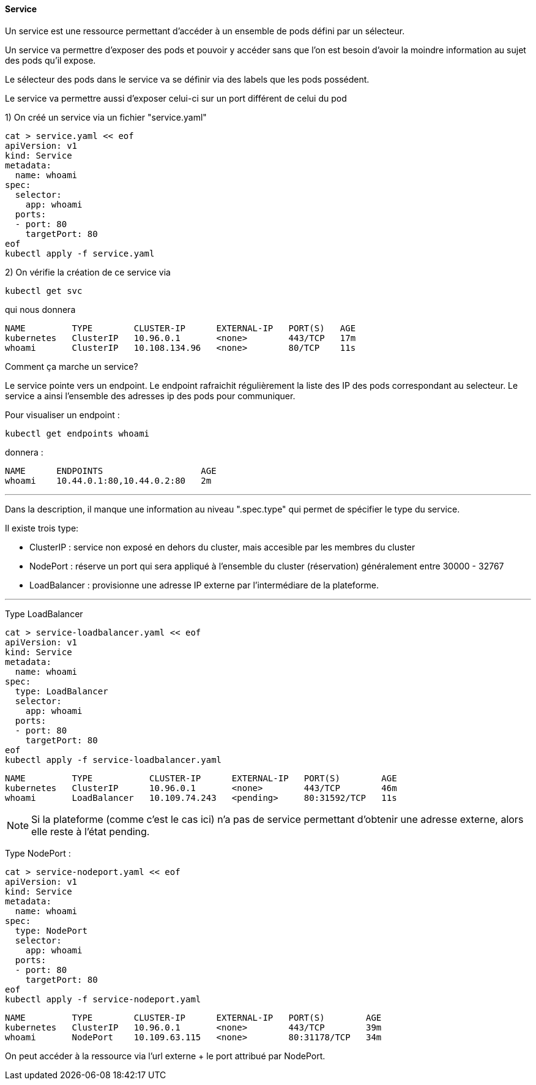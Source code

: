 ==== Service

Un service est une ressource permettant d'accéder à un ensemble de pods défini par un sélecteur.

Un service va permettre d'exposer des pods et pouvoir y accéder sans que l'on est besoin d'avoir la moindre information au sujet des pods qu'il expose.

Le sélecteur des pods dans le service va se définir via des labels que les pods possédent.

Le service va permettre aussi d'exposer celui-ci sur un port différent de celui du pod

1) On créé un service via un fichier "service.yaml"

[source,console]
----
cat > service.yaml << eof
apiVersion: v1
kind: Service
metadata:
  name: whoami
spec:
  selector:
    app: whoami
  ports:
  - port: 80
    targetPort: 80
eof
kubectl apply -f service.yaml
----

2) On vérifie la création de ce service via

[source,console]
----
kubectl get svc
----

qui nous donnera

[source,console]
----
NAME         TYPE        CLUSTER-IP      EXTERNAL-IP   PORT(S)   AGE
kubernetes   ClusterIP   10.96.0.1       <none>        443/TCP   17m
whoami       ClusterIP   10.108.134.96   <none>        80/TCP    11s
----


Comment ça marche un service?

Le service pointe vers un endpoint. Le endpoint rafraichit régulièrement la liste des IP des pods correspondant au selecteur.
Le service a ainsi l'ensemble des adresses ip des pods pour communiquer.

Pour visualiser un endpoint : 

[source,console]
----
kubectl get endpoints whoami
----

donnera :
[source,console]
----
NAME      ENDPOINTS                   AGE
whoami    10.44.0.1:80,10.44.0.2:80   2m
----

---

Dans la description, il manque une information au niveau ".spec.type" qui permet de spécifier le type du service. 

Il existe trois type: 

* ClusterIP : service non exposé en dehors du cluster, mais accesible par les membres du cluster
* NodePort : réserve un port qui sera appliqué à l'ensemble du cluster (réservation) généralement entre 30000 - 32767
* LoadBalancer : provisionne une adresse IP externe par l'intermédiare de la plateforme.

---

Type LoadBalancer

[source,console]
----
cat > service-loadbalancer.yaml << eof
apiVersion: v1
kind: Service
metadata:
  name: whoami
spec:
  type: LoadBalancer
  selector:
    app: whoami
  ports:
  - port: 80
    targetPort: 80
eof
kubectl apply -f service-loadbalancer.yaml
----


[source,console]
----
NAME         TYPE           CLUSTER-IP      EXTERNAL-IP   PORT(S)        AGE
kubernetes   ClusterIP      10.96.0.1       <none>        443/TCP        46m
whoami       LoadBalancer   10.109.74.243   <pending>     80:31592/TCP   11s
----

NOTE: Si la plateforme (comme c'est le cas ici) n'a pas de service permettant d'obtenir une adresse externe, alors elle reste à l'état pending.


Type NodePort : 

[source,console]
----
cat > service-nodeport.yaml << eof
apiVersion: v1
kind: Service
metadata:
  name: whoami
spec:
  type: NodePort
  selector:
    app: whoami
  ports:
  - port: 80
    targetPort: 80
eof
kubectl apply -f service-nodeport.yaml
----


[source,console]
----
NAME         TYPE        CLUSTER-IP      EXTERNAL-IP   PORT(S)        AGE
kubernetes   ClusterIP   10.96.0.1       <none>        443/TCP        39m
whoami       NodePort    10.109.63.115   <none>        80:31178/TCP   34m
----

On peut accéder à la ressource via l'url externe + le port attribué par NodePort.



